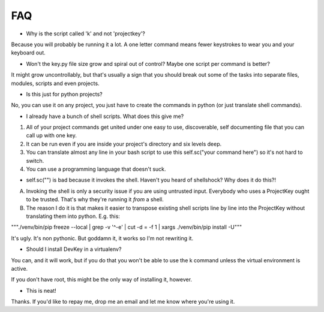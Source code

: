 FAQ
===


* Why is the script called 'k' and not 'projectkey'?

Because you will probably be running it a lot. A one letter command means fewer
keystrokes to wear you and your keyboard out.

* Won't the key.py file size grow and spiral out of control? Maybe one script per command is better?

It might grow uncontrollably, but that's usually a sign that you should break out some of the tasks into separate files, modules, scripts and even projects.

* Is this just for python projects?

No, you can use it on any project, you just have to create the commands in python (or just translate shell commands).

* I already have a bunch of shell scripts. What does this give me?

1) All of your project commands get united under one easy to use, discoverable, self documenting file that you can call up with one key.
2) It can be run even if you are inside your project's directory and six levels deep.
3) You can translate almost any line in your bash script to use this self.sc("your command here") so it's not hard to switch.
4) You can use a programming language that doesn't suck.

* self.sc("") is bad because it invokes the shell. Haven't you heard of shellshock? Why does it do this?!

A) Invoking the shell is only a security issue if you are using untrusted input. Everybody who uses a ProjectKey ought to be trusted. That's why they're running it *from* a shell.

B) The reason I do it is that makes it easier to transpose existing shell scripts line by line into the ProjectKey without translating them into python. E.g. this:

"""./venv/bin/pip freeze --local | grep -v '^\-e' | cut -d = -f 1  | xargs ./venv/bin/pip install -U"""

It's ugly. It's non pythonic. But goddamn it, it works so I'm not rewriting it.

* Should I install DevKey in a virtualenv?

You can, and it will work, but if you do that you won't be able to use the k command unless the virtual environment is active.

If you don't have root, this might be the only way of installing it, however.

* This is neat!

Thanks. If you'd like to repay me, drop me an email and let me know where you're using it.
